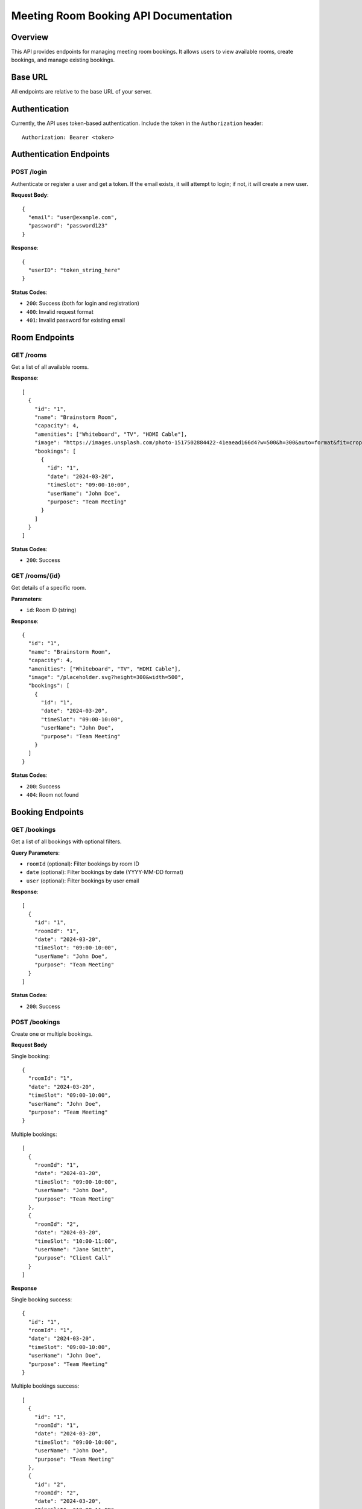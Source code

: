Meeting Room Booking API Documentation
====================================

Overview
--------
This API provides endpoints for managing meeting room bookings. It allows users to view available rooms, create bookings, and manage existing bookings.

Base URL
--------
All endpoints are relative to the base URL of your server.

Authentication
-------------
Currently, the API uses token-based authentication. Include the token in the ``Authorization`` header::

    Authorization: Bearer <token>

Authentication Endpoints
----------------------

POST /login
~~~~~~~~~~
Authenticate or register a user and get a token. If the email exists, it will attempt to login; if not, it will create a new user.

**Request Body**::

    {
      "email": "user@example.com",
      "password": "password123"
    }

**Response**::

    {
      "userID": "token_string_here"
    }

**Status Codes**:

* ``200``: Success (both for login and registration)
* ``400``: Invalid request format
* ``401``: Invalid password for existing email

Room Endpoints
-------------

GET /rooms
~~~~~~~~~
Get a list of all available rooms.

**Response**::

    [
      {
        "id": "1",
        "name": "Brainstorm Room",
        "capacity": 4,
        "amenities": ["Whiteboard", "TV", "HDMI Cable"],
        "image": "https://images.unsplash.com/photo-1517502884422-41eaead166d4?w=500&h=300&auto=format&fit=crop&q=80",
        "bookings": [
          {
            "id": "1",
            "date": "2024-03-20",
            "timeSlot": "09:00-10:00",
            "userName": "John Doe",
            "purpose": "Team Meeting"
          }
        ]
      }
    ]

**Status Codes**:

* ``200``: Success

GET /rooms/{id}
~~~~~~~~~~~~~~
Get details of a specific room.

**Parameters**:

* ``id``: Room ID (string)

**Response**::

    {
      "id": "1",
      "name": "Brainstorm Room",
      "capacity": 4,
      "amenities": ["Whiteboard", "TV", "HDMI Cable"],
      "image": "/placeholder.svg?height=300&width=500",
      "bookings": [
        {
          "id": "1",
          "date": "2024-03-20",
          "timeSlot": "09:00-10:00",
          "userName": "John Doe",
          "purpose": "Team Meeting"
        }
      ]
    }

**Status Codes**:

* ``200``: Success
* ``404``: Room not found

Booking Endpoints
----------------

GET /bookings
~~~~~~~~~~~~
Get a list of all bookings with optional filters.

**Query Parameters**:

* ``roomId`` (optional): Filter bookings by room ID
* ``date`` (optional): Filter bookings by date (YYYY-MM-DD format)
* ``user`` (optional): Filter bookings by user email

**Response**::

    [
      {
        "id": "1",
        "roomId": "1",
        "date": "2024-03-20",
        "timeSlot": "09:00-10:00",
        "userName": "John Doe",
        "purpose": "Team Meeting"
      }
    ]

**Status Codes**:

* ``200``: Success

POST /bookings
~~~~~~~~~~~~~
Create one or multiple bookings.

**Request Body**

Single booking::

    {
      "roomId": "1",
      "date": "2024-03-20",
      "timeSlot": "09:00-10:00",
      "userName": "John Doe",
      "purpose": "Team Meeting"
    }

Multiple bookings::

    [
      {
        "roomId": "1",
        "date": "2024-03-20",
        "timeSlot": "09:00-10:00",
        "userName": "John Doe",
        "purpose": "Team Meeting"
      },
      {
        "roomId": "2",
        "date": "2024-03-20",
        "timeSlot": "10:00-11:00",
        "userName": "Jane Smith",
        "purpose": "Client Call"
      }
    ]

**Response**

Single booking success::

    {
      "id": "1",
      "roomId": "1",
      "date": "2024-03-20",
      "timeSlot": "09:00-10:00",
      "userName": "John Doe",
      "purpose": "Team Meeting"
    }

Multiple bookings success::

    [
      {
        "id": "1",
        "roomId": "1",
        "date": "2024-03-20",
        "timeSlot": "09:00-10:00",
        "userName": "John Doe",
        "purpose": "Team Meeting"
      },
      {
        "id": "2",
        "roomId": "2",
        "date": "2024-03-20",
        "timeSlot": "10:00-11:00",
        "userName": "Jane Smith",
        "purpose": "Client Call"
      }
    ]

Error response::

    {
      "error": "Some bookings could not be created",
      "details": [
        {
          "booking": {
            "roomId": "1",
            "date": "2024-03-20",
            "timeSlot": "09:00-10:00",
            "userName": "John Doe",
            "purpose": "Team Meeting"
          },
          "error": "Time slot already booked"
        }
      ]
    }

**Status Codes**:

* ``201``: Booking(s) created successfully
* ``400``: Invalid request format or validation error
* ``404``: Room not found
* ``409``: Time slot already booked

GET /bookings/{id}
~~~~~~~~~~~~~~~~~
Get details of a specific booking.

**Parameters**:

* ``id``: Booking ID (string)

**Response**::

    {
      "id": "1",
      "roomId": "1",
      "date": "2024-03-20",
      "timeSlot": "09:00-10:00",
      "userName": "John Doe",
      "purpose": "Team Meeting"
    }

**Status Codes**:

* ``200``: Success
* ``404``: Booking not found

DELETE /bookings/{id}
~~~~~~~~~~~~~~~~~~~~
Delete a specific booking.

**Parameters**:

* ``id``: Booking ID (string)

**Response**: Empty response body

**Status Codes**:

* ``204``: Booking successfully deleted
* ``404``: Booking not found

Data Formats
-----------

Date Format
~~~~~~~~~~
Dates should be provided in ``YYYY-MM-DD`` format (e.g., "2024-03-20")

Time Slot Format
~~~~~~~~~~~~~~
Time slots should be provided in ``HH:MM-HH:MM`` format (e.g., "09:00-10:00")

Room ID Format
~~~~~~~~~~~~~
Room IDs are strings containing numeric values (e.g., "1", "2")

Booking ID Format
~~~~~~~~~~~~~~~
Booking IDs are strings containing numeric values (e.g., "1", "2")

Error Responses
--------------
All error responses follow this format::

    {
      "error": "Error message here"
    }

Common error status codes:

* ``400``: Bad Request - Invalid input or validation error
* ``401``: Unauthorized - Authentication required
* ``404``: Not Found - Resource doesn't exist
* ``409``: Conflict - Resource conflict (e.g., double booking)
* ``500``: Internal Server Error - Server-side error 